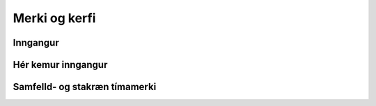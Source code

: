 Merki og kerfi
============

Inngangur
---------
Hér kemur inngangur
---------

Samfelld- og stakræn tímamerki
-----
